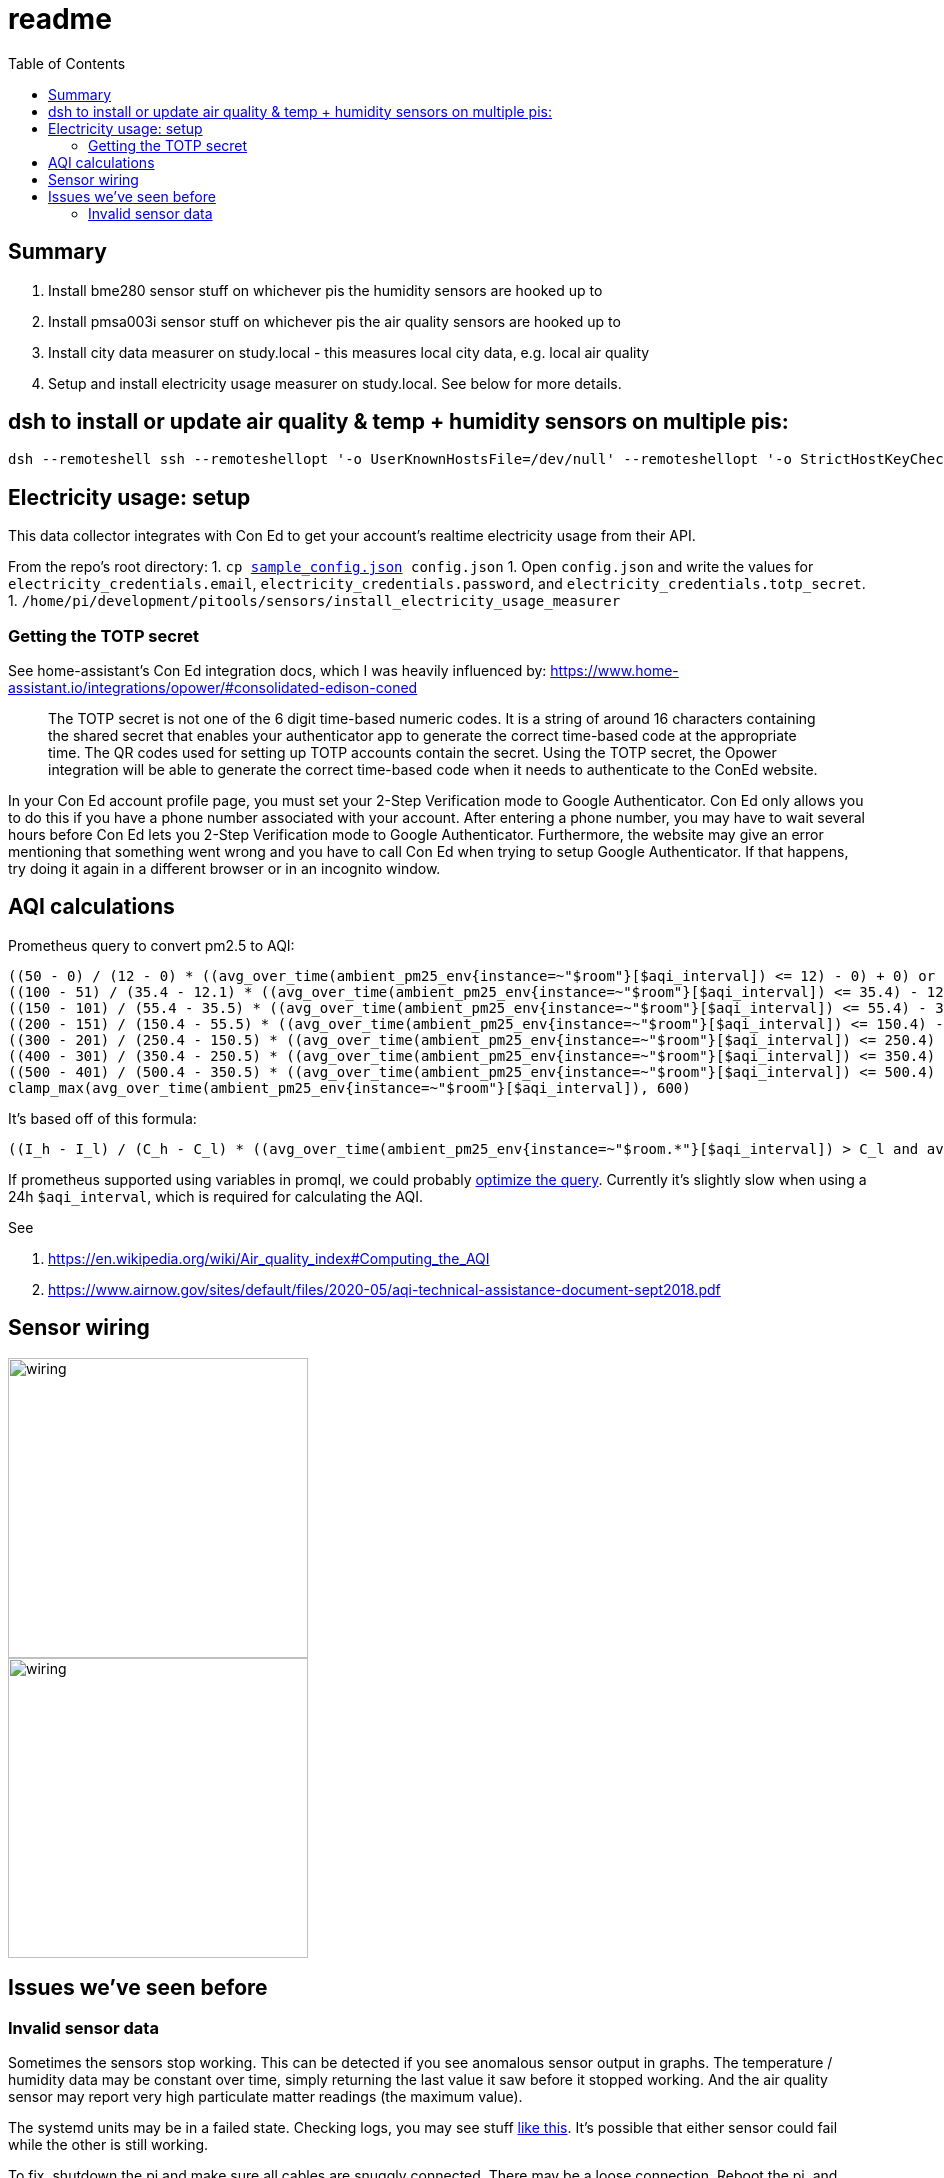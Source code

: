 # readme
:toc:
:toclevels: 5

## Summary
. Install bme280 sensor stuff on whichever pis the humidity sensors are hooked up to
. Install pmsa003i sensor stuff on whichever pis the air quality sensors are hooked up to
. Install city data measurer on study.local - this measures local city data, e.g. local air quality
. Setup and install electricity usage measurer on study.local. See below for more details.

## dsh to install or update air quality & temp + humidity sensors on multiple pis:
....
dsh --remoteshell ssh --remoteshellopt '-o UserKnownHostsFile=/dev/null' --remoteshellopt '-o StrictHostKeyChecking=no' --remoteshellopt '-o LogLevel=ERROR' --concurrent-shell --show-machine-names --machine pi@bedroom.local,pi@kitchen.local 'cd /home/pi/development/pitools && git pull && /home/pi/development/pitools/sensors/install_bme280_temp_humidity_sensor && /home/pi/development/pitools/sensors/install_pmsa003i_air_quality_sensor' && dsh --remoteshell ssh --remoteshellopt '-o UserKnownHostsFile=/dev/null' --remoteshellopt '-o StrictHostKeyChecking=no' --remoteshellopt '-o LogLevel=ERROR' --concurrent-shell --show-machine-names --machine pi@bedroom.local,pi@kitchen.local "sudo systemctl status 'measure_*'"
....

## Electricity usage: setup
This data collector integrates with Con Ed to get your account's realtime electricity usage from their API.

From the repo's root directory:
1. `cp https://github.com/dasl-/pitools/blob/main/readme.md[sample_config.json] config.json`
1. Open `config.json` and write the values for `electricity_credentials.email`, `electricity_credentials.password`, and `electricity_credentials.totp_secret`.
1. `/home/pi/development/pitools/sensors/install_electricity_usage_measurer`

### Getting the TOTP secret
See home-assistant's Con Ed integration docs, which I was heavily influenced by: https://www.home-assistant.io/integrations/opower/#consolidated-edison-coned

> The TOTP secret is not one of the 6 digit time-based numeric codes. It is a string of around 16 characters containing the shared secret that enables your authenticator app to generate the correct time-based code at the appropriate time. The QR codes used for setting up TOTP accounts contain the secret. Using the TOTP secret, the Opower integration will be able to generate the correct time-based code when it needs to authenticate to the ConEd website.

In your Con Ed account profile page, you must set your 2-Step Verification mode to Google Authenticator. Con Ed only allows you to do this if you have a phone number associated with your account. After entering a phone number, you may have to wait several hours before Con Ed lets you 2-Step Verification mode to Google Authenticator. Furthermore, the website may give an error mentioning that something went wrong and you have to call Con Ed when trying to setup Google Authenticator. If that happens, try doing it again in a different browser or in an incognito window.

## AQI calculations
Prometheus query to convert pm2.5 to AQI:
....
((50 - 0) / (12 - 0) * ((avg_over_time(ambient_pm25_env{instance=~"$room"}[$aqi_interval]) <= 12) - 0) + 0) or
((100 - 51) / (35.4 - 12.1) * ((avg_over_time(ambient_pm25_env{instance=~"$room"}[$aqi_interval]) <= 35.4) - 12.1) + 51) or
((150 - 101) / (55.4 - 35.5) * ((avg_over_time(ambient_pm25_env{instance=~"$room"}[$aqi_interval]) <= 55.4) - 35.5) + 101) or
((200 - 151) / (150.4 - 55.5) * ((avg_over_time(ambient_pm25_env{instance=~"$room"}[$aqi_interval]) <= 150.4) - 55.5) + 151) or
((300 - 201) / (250.4 - 150.5) * ((avg_over_time(ambient_pm25_env{instance=~"$room"}[$aqi_interval]) <= 250.4) - 150.5) + 201) or
((400 - 301) / (350.4 - 250.5) * ((avg_over_time(ambient_pm25_env{instance=~"$room"}[$aqi_interval]) <= 350.4) - 250.5) + 301) or
((500 - 401) / (500.4 - 350.5) * ((avg_over_time(ambient_pm25_env{instance=~"$room"}[$aqi_interval]) <= 500.4) - 350.5) + 401) or
clamp_max(avg_over_time(ambient_pm25_env{instance=~"$room"}[$aqi_interval]), 600)
....

It's based off of this formula:
....
((I_h - I_l) / (C_h - C_l) * ((avg_over_time(ambient_pm25_env{instance=~"$room.*"}[$aqi_interval]) > C_l and avg_over_time(ambient_pm25_env{instance=~"$room.*"}[$aqi_interval]) <= C_h) - C_l) + I_l) or
....

If prometheus supported using variables in promql, we could probably https://groups.google.com/g/prometheus-users/c/I_XCMS3_BQw/m/l6AbzKxAJAAJ[optimize the query]. Currently it's slightly slow when using a 24h `$aqi_interval`, which is required for calculating the AQI.

See

1. https://en.wikipedia.org/wiki/Air_quality_index#Computing_the_AQI
1. https://www.airnow.gov/sites/default/files/2020-05/aqi-technical-assistance-document-sept2018.pdf

## Sensor wiring

image::img/sensor_wiring1.jpg[wiring,300]

image::img/sensor_wiring2.jpg[wiring,300]

## Issues we've seen before

### Invalid sensor data

Sometimes the sensors stop working. This can be detected if you see anomalous sensor output in graphs. The temperature / humidity data may be constant over time, simply returning the last value it saw before it stopped working. And the air quality sensor may report very high particulate matter readings (the maximum value).

The systemd units may be in a failed state. Checking logs, you may see stuff https://gist.github.com/dasl-/3a00792fd658a122e8da48584099d538[like this]. It's possible that either sensor could fail while the other is still working.

To fix, shutdown the pi and make sure all cables are snuggly connected. There may be a loose connection. Reboot the pi, and hopefully all will be fixed.
